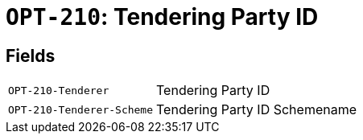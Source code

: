 = `OPT-210`: Tendering Party ID
:navtitle: Business Terms

[horizontal]

== Fields
[horizontal]
  `OPT-210-Tenderer`:: Tendering Party ID
  `OPT-210-Tenderer-Scheme`:: Tendering Party ID Schemename
